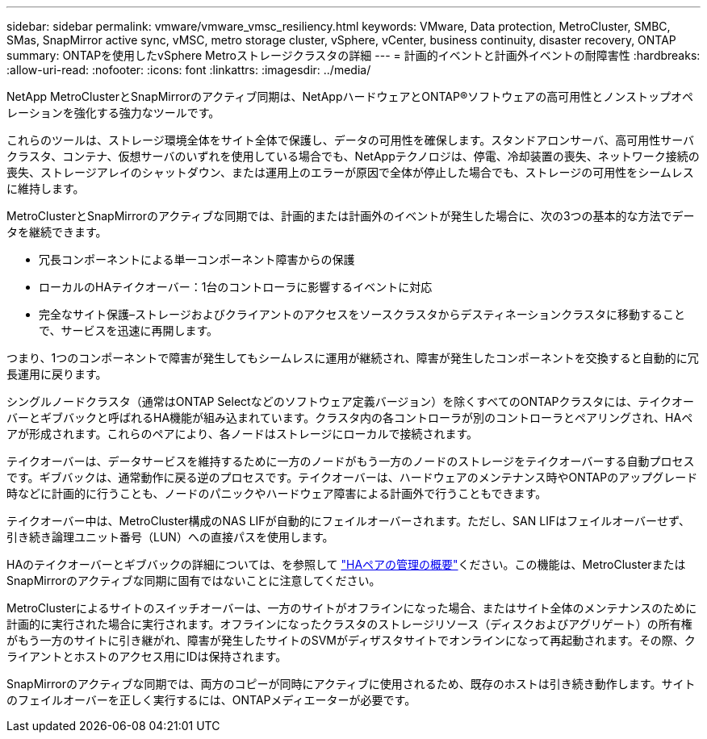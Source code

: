 ---
sidebar: sidebar 
permalink: vmware/vmware_vmsc_resiliency.html 
keywords: VMware, Data protection, MetroCluster, SMBC, SMas, SnapMirror active sync, vMSC, metro storage cluster, vSphere, vCenter, business continuity, disaster recovery, ONTAP 
summary: ONTAPを使用したvSphere Metroストレージクラスタの詳細 
---
= 計画的イベントと計画外イベントの耐障害性
:hardbreaks:
:allow-uri-read: 
:nofooter: 
:icons: font
:linkattrs: 
:imagesdir: ../media/


[role="lead"]
NetApp MetroClusterとSnapMirrorのアクティブ同期は、NetAppハードウェアとONTAP®ソフトウェアの高可用性とノンストップオペレーションを強化する強力なツールです。

これらのツールは、ストレージ環境全体をサイト全体で保護し、データの可用性を確保します。スタンドアロンサーバ、高可用性サーバクラスタ、コンテナ、仮想サーバのいずれを使用している場合でも、NetAppテクノロジは、停電、冷却装置の喪失、ネットワーク接続の喪失、ストレージアレイのシャットダウン、または運用上のエラーが原因で全体が停止した場合でも、ストレージの可用性をシームレスに維持します。

MetroClusterとSnapMirrorのアクティブな同期では、計画的または計画外のイベントが発生した場合に、次の3つの基本的な方法でデータを継続できます。

* 冗長コンポーネントによる単一コンポーネント障害からの保護
* ローカルのHAテイクオーバー：1台のコントローラに影響するイベントに対応
* 完全なサイト保護–ストレージおよびクライアントのアクセスをソースクラスタからデスティネーションクラスタに移動することで、サービスを迅速に再開します。


つまり、1つのコンポーネントで障害が発生してもシームレスに運用が継続され、障害が発生したコンポーネントを交換すると自動的に冗長運用に戻ります。

シングルノードクラスタ（通常はONTAP Selectなどのソフトウェア定義バージョン）を除くすべてのONTAPクラスタには、テイクオーバーとギブバックと呼ばれるHA機能が組み込まれています。クラスタ内の各コントローラが別のコントローラとペアリングされ、HAペアが形成されます。これらのペアにより、各ノードはストレージにローカルで接続されます。

テイクオーバーは、データサービスを維持するために一方のノードがもう一方のノードのストレージをテイクオーバーする自動プロセスです。ギブバックは、通常動作に戻る逆のプロセスです。テイクオーバーは、ハードウェアのメンテナンス時やONTAPのアップグレード時などに計画的に行うことも、ノードのパニックやハードウェア障害による計画外で行うこともできます。

テイクオーバー中は、MetroCluster構成のNAS LIFが自動的にフェイルオーバーされます。ただし、SAN LIFはフェイルオーバーせず、引き続き論理ユニット番号（LUN）への直接パスを使用します。

HAのテイクオーバーとギブバックの詳細については、を参照して https://docs.netapp.com/us-en/ontap/high-availability/index.html["HAペアの管理の概要"]ください。この機能は、MetroClusterまたはSnapMirrorのアクティブな同期に固有ではないことに注意してください。

MetroClusterによるサイトのスイッチオーバーは、一方のサイトがオフラインになった場合、またはサイト全体のメンテナンスのために計画的に実行された場合に実行されます。オフラインになったクラスタのストレージリソース（ディスクおよびアグリゲート）の所有権がもう一方のサイトに引き継がれ、障害が発生したサイトのSVMがディザスタサイトでオンラインになって再起動されます。その際、クライアントとホストのアクセス用にIDは保持されます。

SnapMirrorのアクティブな同期では、両方のコピーが同時にアクティブに使用されるため、既存のホストは引き続き動作します。サイトのフェイルオーバーを正しく実行するには、ONTAPメディエーターが必要です。
